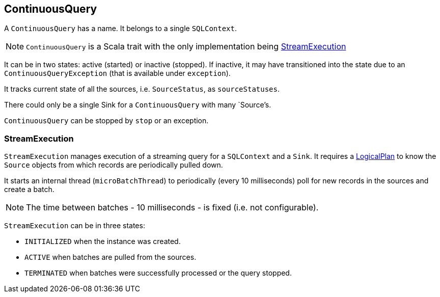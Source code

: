 == ContinuousQuery

A `ContinuousQuery` has a name. It belongs to a single `SQLContext`.

NOTE: `ContinuousQuery` is a Scala trait with the only implementation being <<StreamExecution, StreamExecution>>

It can be in two states: active (started) or inactive (stopped). If inactive, it may have transitioned into the state due to an `ContinuousQueryException` (that is available under `exception`).

It tracks current state of all the sources, i.e. `SourceStatus`, as `sourceStatuses`.

There could only be a single Sink for a `ContinuousQuery` with many `Source`'s.

`ContinuousQuery` can be stopped by `stop` or an exception.

=== [[StreamExecution]] StreamExecution

`StreamExecution` manages execution of a streaming query for a `SQLContext` and a `Sink`. It requires a link:spark-sql-logical-plan.adoc[LogicalPlan] to know the `Source` objects from which records are periodically pulled down.

It starts an internal thread (`microBatchThread`) to periodically (every 10 milliseconds) poll for new records in the sources and create a batch.

NOTE: The time between batches - 10 milliseconds - is fixed (i.e. not configurable).

`StreamExecution` can be in three states:

* `INITIALIZED` when the instance was created.
* `ACTIVE` when batches are pulled from the sources.
* `TERMINATED` when batches were successfully processed or the query stopped.
